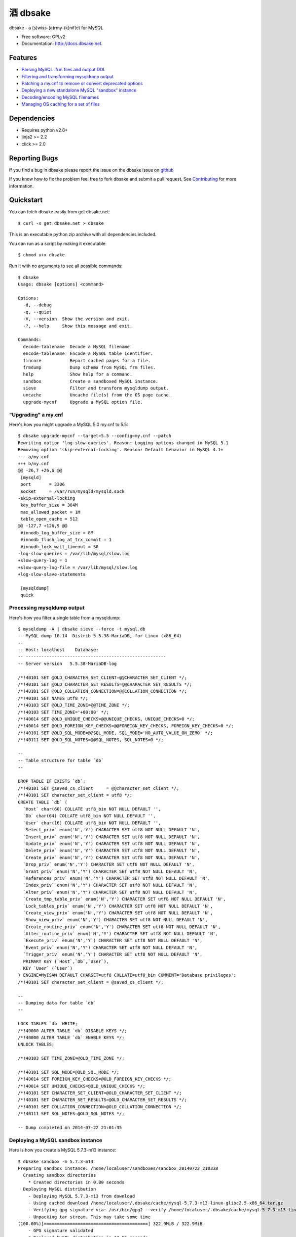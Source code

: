 =================
    酒 dbsake
=================

.. image:: https://travis-ci.org/abg/dbsake.png
   :target: https://travis-ci.org/abg/dbsake

.. image:: https://coveralls.io/repos/abg/dbsake/badge.png
   :target: https://coveralls.io/r/abg/dbsake

dbsake - a (s)wiss-(a)rmy-(k)nif(e) for MySQL

* Free software: GPLv2
* Documentation: http://docs.dbsake.net.

Features
--------

* `Parsing MySQL .frm files and output DDL`_
* `Filtering and transforming mysqldump output`_
* `Patching a my.cnf to remove or convert deprecated options`_
* `Deploying a new standalone MySQL "sandbox" instance`_
* `Decoding/encoding MySQL filenames`_
* `Managing OS caching for a set of files`_


.. _Parsing MySQL .frm files and output DDL: http://dbsake.readthedocs.org/en/latest/commands/frmdump.html
.. _Filtering and transforming mysqldump output: http://dbsake.readthedocs.org/en/latest/commands/sieve.html
.. _Patching a my.cnf to remove or convert deprecated options: http://dbsake.readthedocs.org/en/latest/commands/upgrade-mycnf.html
.. _Deploying a new standalone MySQL "sandbox" instance: http://dbsake.readthedocs.org/en/latest/commands/sandbox.html
.. _Decoding/encoding MySQL filenames: http://dbsake.readthedocs.org/en/latest/commands/decode_tablename.html
.. _Managing OS caching for a set of files: http://dbsake.readthedocs.org/en/latest/commands/fincore.html

Dependencies
------------

- Requires python v2.6+
- jinja2 >= 2.2
- click >= 2.0

Reporting Bugs
--------------

If you find a bug in dbsake please report the issue on the dbsake issue on
`github <https://github.com/abg/dbsake/issues/new>`_

If you know how to fix the problem feel free to fork dbsake and submit a pull
request.  See `Contributing`_ for more information.

.. _Contributing: http://dbsake.readthedocs.org/en/latest/contributing.html#report-bugs


Quickstart
----------

You can fetch dbsake easily from get.dbsake.net::

    $ curl -s get.dbsake.net > dbsake

This is an executable python zip archive with all dependencies included.

You can run as a script by making it executable::

    $ chmod u+x dbsake

Run it with no arguments to see all possible commands::

    $ dbsake
    Usage: dbsake [options] <command>

    Options:
      -d, --debug
      -q, --quiet
      -V, --version  Show the version and exit.
      -?, --help     Show this message and exit.

    Commands:
      decode-tablename  Decode a MySQL filename.
      encode-tablename  Encode a MySQL table identifier.
      fincore           Report cached pages for a file.
      frmdump           Dump schema from MySQL frm files.
      help              Show help for a command.
      sandbox           Create a sandboxed MySQL instance.
      sieve             Filter and transform mysqldump output.
      uncache           Uncache file(s) from the OS page cache.
      upgrade-mycnf     Upgrade a MySQL option file.

"Upgrading" a my.cnf
====================

Here's how you might upgrade a MySQL 5.0 my.cnf to 5.5::

    $ dbsake upgrade-mycnf --target=5.5 --config=my.cnf --patch
    Rewriting option 'log-slow-queries'. Reason: Logging options changed in MySQL 5.1
    Removing option 'skip-external-locking'. Reason: Default behavior in MySQL 4.1+
    --- a/my.cnf
    +++ b/my.cnf
    @@ -26,7 +26,6 @@
     [mysqld]
     port       = 3306
     socket     = /var/run/mysqld/mysqld.sock
    -skip-external-locking
     key_buffer_size = 384M
     max_allowed_packet = 1M
     table_open_cache = 512
    @@ -127,7 +126,9 @@
     #innodb_log_buffer_size = 8M
     #innodb_flush_log_at_trx_commit = 1
     #innodb_lock_wait_timeout = 50
    -log-slow-queries = /var/lib/mysql/slow.log
    +slow-query-log = 1
    +slow-query-log-file = /var/lib/mysql/slow.log
    +log-slow-slave-statements

     [mysqldump]
     quick

Processing mysqldump output
===========================

Here's how you filter a single table from a mysqldump::

    $ mysqldump -A | dbsake sieve --force -t mysql.db
    -- MySQL dump 10.14  Distrib 5.5.38-MariaDB, for Linux (x86_64)
    --
    -- Host: localhost    Database:
    -- ------------------------------------------------------
    -- Server version   5.5.38-MariaDB-log

    /*!40101 SET @OLD_CHARACTER_SET_CLIENT=@@CHARACTER_SET_CLIENT */;
    /*!40101 SET @OLD_CHARACTER_SET_RESULTS=@@CHARACTER_SET_RESULTS */;
    /*!40101 SET @OLD_COLLATION_CONNECTION=@@COLLATION_CONNECTION */;
    /*!40101 SET NAMES utf8 */;
    /*!40103 SET @OLD_TIME_ZONE=@@TIME_ZONE */;
    /*!40103 SET TIME_ZONE='+00:00' */;
    /*!40014 SET @OLD_UNIQUE_CHECKS=@@UNIQUE_CHECKS, UNIQUE_CHECKS=0 */;
    /*!40014 SET @OLD_FOREIGN_KEY_CHECKS=@@FOREIGN_KEY_CHECKS, FOREIGN_KEY_CHECKS=0 */;
    /*!40101 SET @OLD_SQL_MODE=@@SQL_MODE, SQL_MODE='NO_AUTO_VALUE_ON_ZERO' */;
    /*!40111 SET @OLD_SQL_NOTES=@@SQL_NOTES, SQL_NOTES=0 */;

    --
    -- Table structure for table `db`
    --

    DROP TABLE IF EXISTS `db`;
    /*!40101 SET @saved_cs_client     = @@character_set_client */;
    /*!40101 SET character_set_client = utf8 */;
    CREATE TABLE `db` (
      `Host` char(60) COLLATE utf8_bin NOT NULL DEFAULT '',
      `Db` char(64) COLLATE utf8_bin NOT NULL DEFAULT '',
      `User` char(16) COLLATE utf8_bin NOT NULL DEFAULT '',
      `Select_priv` enum('N','Y') CHARACTER SET utf8 NOT NULL DEFAULT 'N',
      `Insert_priv` enum('N','Y') CHARACTER SET utf8 NOT NULL DEFAULT 'N',
      `Update_priv` enum('N','Y') CHARACTER SET utf8 NOT NULL DEFAULT 'N',
      `Delete_priv` enum('N','Y') CHARACTER SET utf8 NOT NULL DEFAULT 'N',
      `Create_priv` enum('N','Y') CHARACTER SET utf8 NOT NULL DEFAULT 'N',
      `Drop_priv` enum('N','Y') CHARACTER SET utf8 NOT NULL DEFAULT 'N',
      `Grant_priv` enum('N','Y') CHARACTER SET utf8 NOT NULL DEFAULT 'N',
      `References_priv` enum('N','Y') CHARACTER SET utf8 NOT NULL DEFAULT 'N',
      `Index_priv` enum('N','Y') CHARACTER SET utf8 NOT NULL DEFAULT 'N',
      `Alter_priv` enum('N','Y') CHARACTER SET utf8 NOT NULL DEFAULT 'N',
      `Create_tmp_table_priv` enum('N','Y') CHARACTER SET utf8 NOT NULL DEFAULT 'N',
      `Lock_tables_priv` enum('N','Y') CHARACTER SET utf8 NOT NULL DEFAULT 'N',
      `Create_view_priv` enum('N','Y') CHARACTER SET utf8 NOT NULL DEFAULT 'N',
      `Show_view_priv` enum('N','Y') CHARACTER SET utf8 NOT NULL DEFAULT 'N',
      `Create_routine_priv` enum('N','Y') CHARACTER SET utf8 NOT NULL DEFAULT 'N',
      `Alter_routine_priv` enum('N','Y') CHARACTER SET utf8 NOT NULL DEFAULT 'N',
      `Execute_priv` enum('N','Y') CHARACTER SET utf8 NOT NULL DEFAULT 'N',
      `Event_priv` enum('N','Y') CHARACTER SET utf8 NOT NULL DEFAULT 'N',
      `Trigger_priv` enum('N','Y') CHARACTER SET utf8 NOT NULL DEFAULT 'N',
      PRIMARY KEY (`Host`,`Db`,`User`),
      KEY `User` (`User`)
    ) ENGINE=MyISAM DEFAULT CHARSET=utf8 COLLATE=utf8_bin COMMENT='Database privileges';
    /*!40101 SET character_set_client = @saved_cs_client */;

    --
    -- Dumping data for table `db`
    --

    LOCK TABLES `db` WRITE;
    /*!40000 ALTER TABLE `db` DISABLE KEYS */;
    /*!40000 ALTER TABLE `db` ENABLE KEYS */;
    UNLOCK TABLES;

    /*!40103 SET TIME_ZONE=@OLD_TIME_ZONE */;

    /*!40101 SET SQL_MODE=@OLD_SQL_MODE */;
    /*!40014 SET FOREIGN_KEY_CHECKS=@OLD_FOREIGN_KEY_CHECKS */;
    /*!40014 SET UNIQUE_CHECKS=@OLD_UNIQUE_CHECKS */;
    /*!40101 SET CHARACTER_SET_CLIENT=@OLD_CHARACTER_SET_CLIENT */;
    /*!40101 SET CHARACTER_SET_RESULTS=@OLD_CHARACTER_SET_RESULTS */;
    /*!40101 SET COLLATION_CONNECTION=@OLD_COLLATION_CONNECTION */;
    /*!40111 SET SQL_NOTES=@OLD_SQL_NOTES */;

    -- Dump completed on 2014-07-22 21:01:35

Deploying a MySQL sandbox instance
==================================

Here is how you create a MySQL 5.7.3-m13 instance::

    $ dbsake sandbox -m 5.7.3-m13
    Preparing sandbox instance: /home/localuser/sandboxes/sandbox_20140722_210338
      Creating sandbox directories
        * Created directories in 0.00 seconds
      Deploying MySQL distribution
        - Deploying MySQL 5.7.3-m13 from download
        - Using cached download /home/localuser/.dbsake/cache/mysql-5.7.3-m13-linux-glibc2.5-x86_64.tar.gz
        - Verifying gpg signature via: /usr/bin/gpg2 --verify /home/localuser/.dbsake/cache/mysql-5.7.3-m13-linux-glibc2.5-x86_64.tar.gz.asc -
        - Unpacking tar stream. This may take some time
    (100.00%)[========================================] 322.9MiB / 322.9MiB
        - GPG signature validated
        * Deployed MySQL distribution in 13.56 seconds
      Generating my.sandbox.cnf
        - Generated random password for sandbox user root@localhost
        * Generated /home/localuser/sandboxes/sandbox_20140722_210338/my.sandbox.cnf in 0.03 seconds
      Bootstrapping sandbox instance
        - Logging bootstrap output to /home/localuser/sandboxes/sandbox_20140722_210338/bootstrap.log
        * Bootstrapped sandbox in 2.67 seconds
      Creating sandbox.sh initscript
        * Generated initscript in 0.01 seconds
    Sandbox created in 16.28 seconds

    Here are some useful sandbox commands:
           Start sandbox: /home/localuser/sandboxes/sandbox_20140722_210338/sandbox.sh start
            Stop sandbox: /home/localuser/sandboxes/sandbox_20140722_210338/sandbox.sh stop
      Connect to sandbox: /home/localuser/sandboxes/sandbox_20140722_210338/sandbox.sh mysql <options>
       mysqldump sandbox: /home/localuser/sandboxes/sandbox_20140722_210338/sandbox.sh mysqldump <options>
    Install SysV service: /home/localuser/sandboxes/sandbox_20140722_210338/sandbox.sh install-service

The sandbox.sh script has some convenient commands for interacting with the sandbox too::

    $ /home/localuser/sandboxes/sandbox_20140722_210338/sandbox.sh start
    Starting sandbox: .[OK]

    $ /home/localuser/sandboxes/sandbox_20140722_210338/sandbox.sh mysql -e 'select @@datadir, @@version, @@version_comment\G'
    *************************** 1. row ***************************
            @@datadir: /home/localuser/sandboxes/sandbox_20140722_210338/data/
            @@version: 5.7.3-m13-log
    @@version_comment: MySQL Community Server (GPL)

The sandbox.sh script can also install itself, if you want to make the sandbox persistent::

    $ sudo /home/localuser/sandboxes/sandbox_20140722_210338/sandbox.sh install-service
    + /bin/cp /home/localuser/sandboxes/sandbox_20140722_210338/sandbox.sh /etc/init.d/mysql-5.7.3
    + /sbin/chkconfig --add mysql-5.7.3 && /sbin/chkconfig mysql-5.7.3 on
    Service installed in /etc/init.d/mysql-5.7.3 and added to default runlevels

Dumping the schema from MySQL .frm files
========================================

Here's an example dumping a normal table's .frm::

    $ sudo dbsake frmdump /var/lib/mysql/sakila/actor.frm
    --
    -- Table structure for table `actor`
    -- Created with MySQL Version 5.5.34
    --

    CREATE TABLE `actor` (
      `actor_id` smallint(5) unsigned NOT NULL AUTO_INCREMENT,
      `first_name` varchar(45) NOT NULL,
      `last_name` varchar(45) NOT NULL,
      `last_update` timestamp NOT NULL DEFAULT CURRENT_TIMESTAMP ON UPDATE CURRENT_TIMESTAMP,
      PRIMARY KEY (`actor_id`),
      KEY `idx_actor_last_name` (`last_name`)
    ) ENGINE=InnoDB DEFAULT CHARSET=utf8;

You can also format VIEW .frm files directly as well::

    $ sudo dbsake frmdump /var/lib/mysql/sakila/actor_info.frm
    --
    -- View:         actor_info
    -- Timestamp:    2014-01-18 18:22:54
    -- Stored MD5:   402b8673b0c61034644b5b286519d3f1
    -- Computed MD5: 402b8673b0c61034644b5b286519d3f1
    --

    CREATE ALGORITHM=UNDEFINED DEFINER=`root`@`localhost` SQL SECURITY INVOKER VIEW `actor_info` AS select `a`.`actor_id` AS `actor_id`,`a`.`first_name` AS `first_name`,`a`.`last_name` AS `last_name`,group_concat(distinct concat(`c`.`name`,': ',(select group_concat(`f`.`title` order by `f`.`title` ASC separator ', ') from ((`sakila`.`film` `f` join `sakila`.`film_category` `fc` on((`f`.`film_id` = `fc`.`film_id`))) join `sakila`.`film_actor` `fa` on((`f`.`film_id` = `fa`.`film_id`))) where ((`fc`.`category_id` = `c`.`category_id`) and (`fa`.`actor_id` = `a`.`actor_id`)))) order by `c`.`name` ASC separator '; ') AS `film_info` from (((`sakila`.`actor` `a` left join `sakila`.`film_actor` `fa` on((`a`.`actor_id` = `fa`.`actor_id`))) left join `sakila`.`film_category` `fc` on((`fa`.`film_id` = `fc`.`film_id`))) left join `sakila`.`category` `c` on((`fc`.`category_id` = `c`.`category_id`))) group by `a`.`actor_id`,`a`.`first_name`,`a`.`last_name`;
